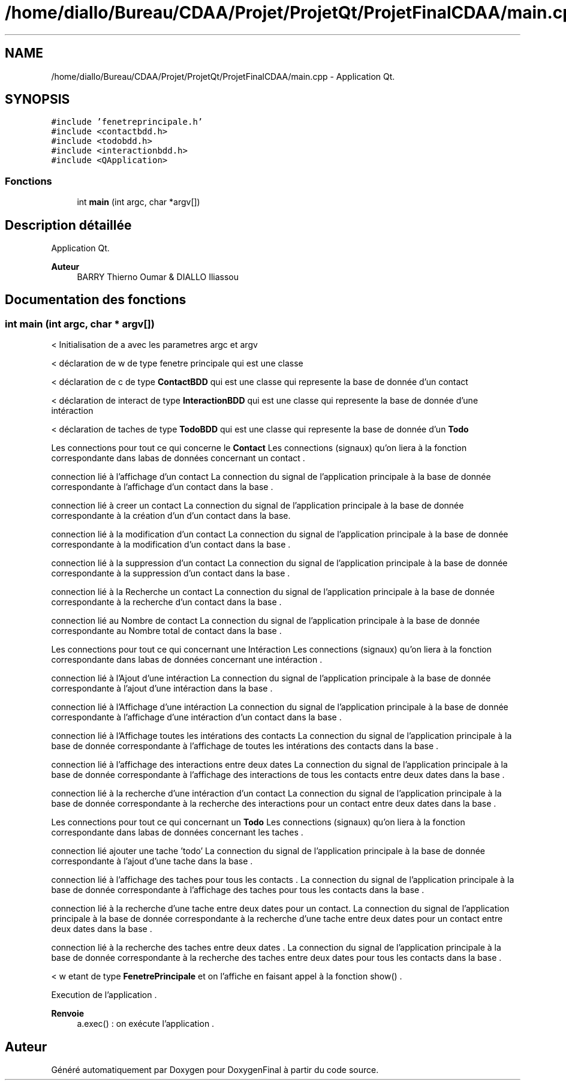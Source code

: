 .TH "/home/diallo/Bureau/CDAA/Projet/ProjetQt/ProjetFinalCDAA/main.cpp" 3 "Jeudi 16 Décembre 2021" "DoxygenFinal" \" -*- nroff -*-
.ad l
.nh
.SH NAME
/home/diallo/Bureau/CDAA/Projet/ProjetQt/ProjetFinalCDAA/main.cpp \- Application Qt\&.  

.SH SYNOPSIS
.br
.PP
\fC#include 'fenetreprincipale\&.h'\fP
.br
\fC#include <contactbdd\&.h>\fP
.br
\fC#include <todobdd\&.h>\fP
.br
\fC#include <interactionbdd\&.h>\fP
.br
\fC#include <QApplication>\fP
.br

.SS "Fonctions"

.in +1c
.ti -1c
.RI "int \fBmain\fP (int argc, char *argv[])"
.br
.in -1c
.SH "Description détaillée"
.PP 
Application Qt\&. 


.PP
\fBAuteur\fP
.RS 4
BARRY Thierno Oumar & DIALLO Iliassou 
.RE
.PP

.SH "Documentation des fonctions"
.PP 
.SS "int \fBmain\fP (int argc, char * argv[])"
< Initialisation de a avec les parametres argc et argv
.PP
< déclaration de w de type fenetre principale qui est une classe
.PP
< déclaration de c de type \fBContactBDD\fP qui est une classe qui represente la base de donnée d'un contact
.PP
< déclaration de interact de type \fBInteractionBDD\fP qui est une classe qui represente la base de donnée d'une intéraction 
.br
.PP
< déclaration de taches de type \fBTodoBDD\fP qui est une classe qui represente la base de donnée d'un \fBTodo\fP
.PP
Les connections pour tout ce qui concerne le \fBContact\fP Les connections (signaux) qu'on liera à la fonction correspondante dans labas de données concernant un contact \&.
.PP
connection lié à l'affichage d'un contact La connection du signal de l'application principale à la base de donnée correspondante à l'affichage d'un contact dans la base \&.
.PP
connection lié à creer un contact La connection du signal de l'application principale à la base de donnée correspondante à la création d'un d'un contact dans la base\&.
.PP
connection lié à la modification d'un contact La connection du signal de l'application principale à la base de donnée correspondante à la modification d'un contact dans la base \&.
.PP
connection lié à la suppression d'un contact La connection du signal de l'application principale à la base de donnée correspondante à la suppression d'un contact dans la base \&.
.PP
connection lié à la Recherche un contact La connection du signal de l'application principale à la base de donnée correspondante à la recherche d'un contact dans la base \&.
.PP
connection lié au Nombre de contact La connection du signal de l'application principale à la base de donnée correspondante au Nombre total de contact dans la base \&.
.PP
Les connections pour tout ce qui concernant une Intéraction Les connections (signaux) qu'on liera à la fonction correspondante dans labas de données concernant une intéraction \&.
.PP
connection lié à l'Ajout d'une intéraction La connection du signal de l'application principale à la base de donnée correspondante à l'ajout d'une intéraction dans la base \&.
.PP
connection lié à l'Affichage d'une intéraction La connection du signal de l'application principale à la base de donnée correspondante à l'affichage d'une intéraction d'un contact dans la base \&.
.PP
connection lié à l'Affichage toutes les intérations des contacts La connection du signal de l'application principale à la base de donnée correspondante à l'affichage de toutes les intérations des contacts dans la base \&.
.PP
connection lié à l'affichage des interactions entre deux dates La connection du signal de l'application principale à la base de donnée correspondante à l'affichage des interactions de tous les contacts entre deux dates dans la base \&.
.PP
connection lié à la recherche d'une intéraction d'un contact La connection du signal de l'application principale à la base de donnée correspondante à la recherche des interactions pour un contact entre deux dates dans la base \&.
.PP
Les connections pour tout ce qui concernant un \fBTodo\fP Les connections (signaux) qu'on liera à la fonction correspondante dans labas de données concernant les taches \&.
.PP
connection lié ajouter une tache 'todo' La connection du signal de l'application principale à la base de donnée correspondante à l'ajout d'une tache dans la base \&.
.PP
connection lié à l'affichage des taches pour tous les contacts \&. La connection du signal de l'application principale à la base de donnée correspondante à l'affichage des taches pour tous les contacts dans la base \&.
.PP
connection lié à la recherche d'une tache entre deux dates pour un contact\&. La connection du signal de l'application principale à la base de donnée correspondante à la recherche d'une tache entre deux dates pour un contact entre deux dates dans la base \&.
.PP
connection lié à la recherche des taches entre deux dates \&. La connection du signal de l'application principale à la base de donnée correspondante à la recherche des taches entre deux dates pour tous les contacts dans la base \&.
.PP
< w etant de type \fBFenetrePrincipale\fP et on l'affiche en faisant appel à la fonction show() \&.
.PP
Execution de l'application \&. 
.PP
\fBRenvoie\fP
.RS 4
a\&.exec() : on exécute l'application \&.
.RE
.PP

.SH "Auteur"
.PP 
Généré automatiquement par Doxygen pour DoxygenFinal à partir du code source\&.
